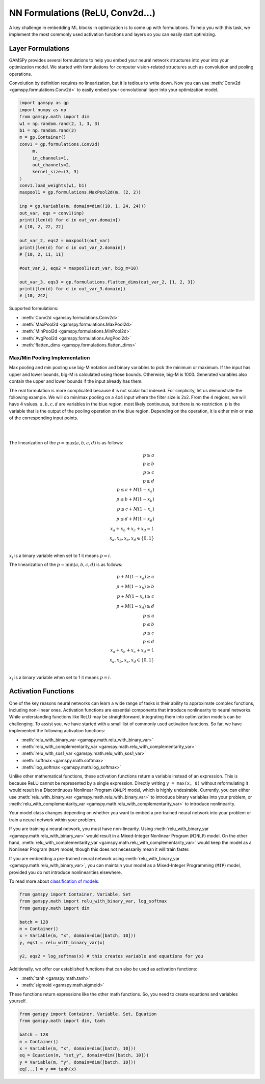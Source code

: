 *********************************
NN Formulations (ReLU, Conv2d...)
*********************************

.. meta::
   :description: GAMSPy User Guide
   :keywords: Machine Learning, User, Guide, GAMSPy, gamspy, GAMS, gams, mathematical modeling, sparsity, performance


A key challenge in embedding ML blocks in optimization is to come up with
formulations. To help you with this task, we implement the most commonly used
activation functions and layers so you can easily start optimizing.


.. _nn-formulations:

Layer Formulations
==================

GAMSPy provides several formulations to help you embed your neural network
structures into your into your optimization model. We started with formulations
for computer vision-related structures such as convolution and pooling
operations.

Convolution by definition requires no linearization, but it is tedious to write
down. Now you can use :meth:`Conv2d <gamspy.formulations.Conv2d>` to easily
embed your convolutional layer into your optimization model.

.. code-block:: python

   import gamspy as gp
   import numpy as np
   from gamspy.math import dim
   w1 = np.random.rand(2, 1, 3, 3)
   b1 = np.random.rand(2)
   m = gp.Container()
   conv1 = gp.formulations.Conv2d(
        m,
        in_channels=1,
        out_channels=2,
        kernel_size=(3, 3)
   )
   conv1.load_weights(w1, b1)
   maxpool1 = gp.formulations.MaxPool2d(m, (2, 2))

   inp = gp.Variable(m, domain=dim((10, 1, 24, 24)))
   out_var, eqs = conv1(inp)
   print([len(d) for d in out_var.domain])
   # [10, 2, 22, 22]

   out_var_2, eqs2 = maxpool1(out_var)
   print([len(d) for d in out_var_2.domain])
   # [10, 2, 11, 11]

   #out_var_2, eqs2 = maxpool1(out_var, big_m=10)

   out_var_3, eqs3 = gp.formulations.flatten_dims(out_var_2, [1, 2, 3])
   print([len(d) for d in out_var_3.domain])
   # [10, 242]


Supported formulations:

- :meth:`Conv2d <gamspy.formulations.Conv2d>`
- :meth:`MaxPool2d <gamspy.formulations.MaxPool2d>`
- :meth:`MinPool2d <gamspy.formulations.MinPool2d>`
- :meth:`AvgPool2d <gamspy.formulations.AvgPool2d>`
- :meth:`flatten_dims <gamspy.formulations.flatten_dims>`


.. _pooling-linearization:

Max/Min Pooling Implementation
------------------------------

Max pooling and min pooling use big-M notation and binary variables to pick the
minimum or maximum. If the input has upper and lower bounds, big-M is calculated
using those bounds. Otherwise, big-M is 1000. Generated variables also contain
the upper and lower bounds if the input already has them.

The real formulation is more complicated because it is not scalar but indexed.
For simplicity, let us demonstrate the following example.  We will do min/max
pooling on a 4x4 input where the filter size is 2x2. From the 4 regions, we
will have 4 values. :math:`a, b, c, d` are variables in the blue region, most
likely continuous, but there is no restriction. :math:`p` is the variable that is
the output of the pooling operation on the blue region. Depending on the operation,
it is either min or max of the corresponding input points.

|
.. image:: ../images/pooling.png
  :align: center

|
The linearization of the :math:`p = \max(a,b,c,d)` is as follows:

.. math::

   p \geq a \\
   p \geq b \\
   p \geq c \\
   p \geq d \\
   p \leq a + M(1 - x_a) \\
   p \leq b + M(1 - x_b) \\
   p \leq c + M(1 - x_c) \\
   p \leq d + M(1 - x_d) \\
   x_a + x_b + x_c + x_d = 1 \\
   x_a, x_b, x_c, x_d \in \{0, 1\} \\

:math:`x_i` is a binary variable when set to 1 it means :math:`p = i`. 


The linearization of the :math:`p = \min(a,b,c,d)` is as follows:

.. math::

   p + M(1 - x_a) \geq a \\
   p + M(1 - x_b) \geq b \\
   p + M(1 - x_c) \geq c \\
   p + M(1 - x_d) \geq d \\
   p \leq a \\
   p \leq b \\
   p \leq c\\
   p \leq d\\
   x_a + x_b + x_c + x_d = 1 \\
   x_a, x_b, x_c, x_d \in \{0, 1\} \\

:math:`x_i` is a binary variable when set to 1 it means :math:`p = i`. 


.. _activation-functions:

Activation Functions
====================

One of the key reasons neural networks can learn a wide range of tasks is their
ability to approximate complex functions, including non-linear ones. Activation
functions are essential components that introduce nonlinearity to neural
networks. While understanding functions like ReLU may be straightforward,
integrating them into optimization models can be challenging. To assist you, we
have started with a small list of commonly used activation functions. So far,
we have implemented the following activation functions:

- :meth:`relu_with_binary_var <gamspy.math.relu_with_binary_var>`
- :meth:`relu_with_complementarity_var <gamspy.math.relu_with_complementarity_var>`
- :meth:`relu_with_sos1_var <gamspy.math.relu_with_sos1_var>`
- :meth:`softmax <gamspy.math.softmax>`
- :meth:`log_softmax <gamspy.math.log_softmax>`

Unlike other mathematical functions, these activation functions return a
variable instead of an expression. This is because ReLU cannot be represented
by a single expression. Directly writing ``y = max(x, 0)`` without reformulating
it would result in a Discontinuous Nonlinear Program (``DNLP``) model, which is
highly undesirable. Currently, you can either use
:meth:`relu_with_binary_var <gamspy.math.relu_with_binary_var>` to
introduce binary variables into your problem, or
:meth:`relu_with_complementarity_var <gamspy.math.relu_with_complementarity_var>`
to introduce nonlinearity.

Your model class changes depending on whether you want to embed a pre-trained
neural network into your problem or train a neural network within your problem.

If you are training a neural network, you must have non-linearity. Using
:meth:`relu_with_binary_var <gamspy.math.relu_with_binary_var>`
would result in a Mixed-Integer Nonlinear Program (``MINLP``) model. On the other
hand, :meth:`relu_with_complementarity_var <gamspy.math.relu_with_complementarity_var>`
would keep the model as a Nonlinear Program (``NLP``) model, though this does not
necessarily mean it will train faster.

If you are embedding a pre-trained neural network using
:meth:`relu_with_binary_var <gamspy.math.relu_with_binary_var>`,
you can maintain your model as a Mixed-Integer Programming (``MIP``) model,
provided you do not introduce nonlinearities elsewhere.


To read more about `classification of models
<https://www.gams.com/latest/docs/UG_ModelSolve.html#UG_ModelSolve_ModelClassificationOfModels>`_.

.. code-block:: python

   from gamspy import Container, Variable, Set
   from gamspy.math import relu_with_binary_var, log_softmax
   from gamspy.math import dim

   batch = 128
   m = Container()
   x = Variable(m, "x", domain=dim([batch, 10]))
   y, eqs1 = relu_with_binary_var(x)

   y2, eqs2 = log_softmax(x) # this creates variable and equations for you

Additionally, we offer our established functions that can also be used as
activation functions:

- :meth:`tanh <gamspy.math.tanh>`
- :meth:`sigmoid <gamspy.math.sigmoid>`

These functions return expressions like the other math functions. So, you
need to create equations and variables yourself.

.. code-block:: python

   from gamspy import Container, Variable, Set, Equation
   from gamspy.math import dim, tanh

   batch = 128
   m = Container()
   x = Variable(m, "x", domain=dim([batch, 10]))
   eq = Equation(m, "set_y", domain=dim([batch, 10]))
   y = Variable(m, "y", domain=dim([batch, 10]))
   eq[...] = y == tanh(x)

